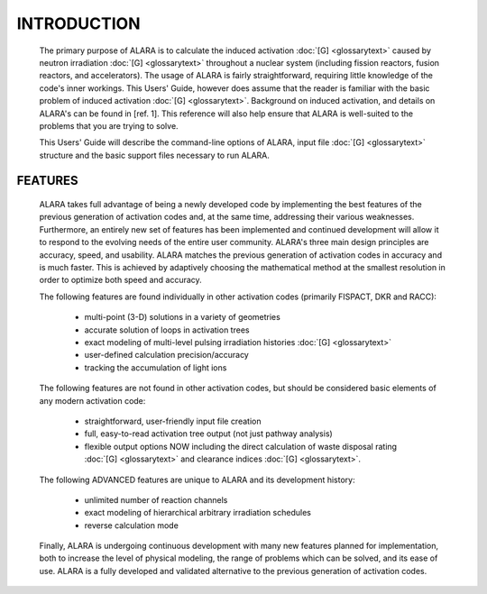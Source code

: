 ============
INTRODUCTION
============

 The primary purpose of ALARA is to calculate the induced
 activation :doc:`[G] <glossarytext>` caused by neutron
 irradiation :doc:`[G] <glossarytext>` throughout a nuclear
 system (including fission reactors, fusion reactors,
 and accelerators). The usage of ALARA is fairly straightforward,
 requiring little knowledge of the code's inner workings.
 This Users' Guide, however does assume that the reader is
 familiar with the basic problem of induced activation
 :doc:`[G] <glossarytext>`. Background on induced activation, and
 details on ALARA's can be found in [ref. 1]. This reference
 will also help ensure that ALARA is well-suited to the
 problems that you are trying to solve.

 This Users' Guide will describe the command-line options of
 ALARA, input file :doc:`[G] <glossarytext>` structure
 and the basic support files necessary to run ALARA.

FEATURES
=========

 ALARA takes full advantage of being a newly developed code
 by implementing the best features of the previous
 generation of activation codes and, at the same time,
 addressing their various weaknesses. Furthermore, an entirely
 new set of features has been implemented and continued
 development will allow it to respond to the evolving needs
 of the entire user community. ALARA's three main design
 principles are accuracy, speed, and usability. ALARA matches
 the previous generation of activation codes in accuracy
 and is much faster. This is achieved by adaptively
 choosing the mathematical method at the smallest resolution
 in order to optimize both speed and accuracy.

 The following features are found individually in other
 activation codes (primarily FISPACT, DKR and RACC): 
  
   * multi-point (3-D) solutions in a variety of geometries
   * accurate solution of loops in activation trees
   * exact modeling of multi-level pulsing irradiation
     histories :doc:`[G] <glossarytext>`
   * user-defined calculation precision/accuracy
   * tracking the accumulation of light ions     

 The following features are not found in other activation
 codes, but should be considered basic elements of any
 modern activation code: 

   * straightforward, user-friendly input file creation
   * full, easy-to-read activation tree output (not just
     pathway analysis)
   * flexible output options NOW including the direct
     calculation of waste disposal rating :doc:`[G] <glossarytext>`
     and clearance indices :doc:`[G] <glossarytext>`. 

 The following ADVANCED features are unique to ALARA
 and its development history: 

   * unlimited number of reaction channels
   * exact modeling of hierarchical arbitrary irradiation schedules
   * reverse calculation mode 

 Finally, ALARA is undergoing continuous development with
 many new features planned for implementation, both to
 increase the level of physical modeling, the range of
 problems which can be solved, and its ease of use. ALARA
 is a fully developed and validated alternative to the
 previous generation of activation codes. 
